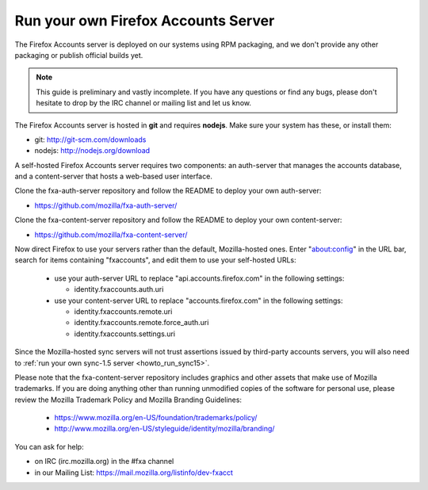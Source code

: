 .. _howto_run_fxa:

====================================
Run your own Firefox Accounts Server
====================================

The Firefox Accounts server is deployed on our systems using RPM packaging,
and we don't provide any other packaging or publish official builds yet.

.. note:: This guide is preliminary and vastly incomplete. If you have any
   questions or find any bugs, please don't hesitate to drop by the IRC channel 
   or mailing list and let us know.


The Firefox Accounts server is hosted in **git** and requires **nodejs**.
Make sure your system has these, or install them:

- git: http://git-scm.com/downloads
- nodejs: http://nodejs.org/download

A self-hosted Firefox Accounts server requires two components: an auth-server
that manages the accounts database, and a content-server that hosts a web-based
user interface.

Clone the fxa-auth-server repository and follow the README to deploy your
own auth-server:

- https://github.com/mozilla/fxa-auth-server/

Clone the fxa-content-server repository and follow the README to deploy your
own content-server:

- https://github.com/mozilla/fxa-content-server/

Now direct Firefox to use your servers rather than the default, Mozilla-hosted
ones.  Enter "about:config" in the URL bar, search for items containing
"fxaccounts", and edit them to use your self-hosted URLs:

  - use your auth-server URL to replace "api.accounts.firefox.com" in
    the following settings:

    - identity.fxaccounts.auth.uri

  - use your content-server URL to replace "accounts.firefox.com" in
    the following settings:

    - identity.fxaccounts.remote.uri
    - identity.fxaccounts.remote.force_auth.uri
    - identity.fxaccounts.settings.uri

Since the Mozilla-hosted sync servers will not trust assertions issued by
third-party accounts servers, you will also need to :ref:`run your own
sync-1.5 server <howto_run_sync15>`.

Please note that the fxa-content-server repository includes graphics and
other assets that make use of Mozilla trademarks.  If you are doing anything
other than running unmodified copies of the software for personal use, please
review the Mozilla Trademark Policy and Mozilla Branding Guidelines:

  - https://www.mozilla.org/en-US/foundation/trademarks/policy/
  - http://www.mozilla.org/en-US/styleguide/identity/mozilla/branding/

You can ask for help:

- on IRC (irc.mozilla.org) in the #fxa channel
- in our Mailing List: https://mail.mozilla.org/listinfo/dev-fxacct
